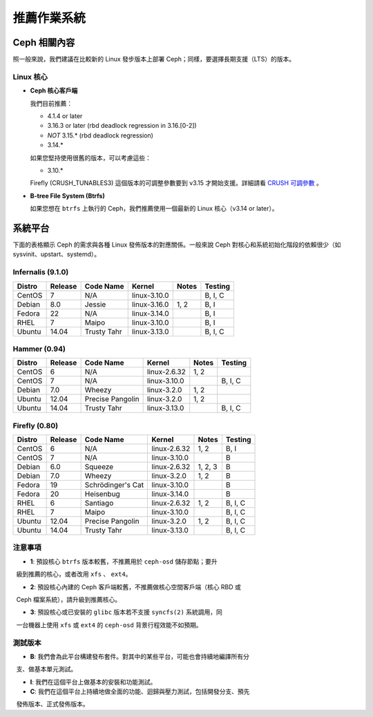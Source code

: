 ==============
 推薦作業系統
==============

Ceph 相關內容
=========

照一般來說，我們建議在比較新的 Linux 發步版本上部署 Ceph；同樣，要選擇長期支援（LTS）的版本。


Linux 核心
----------

- **Ceph 核心客戶端**

  我們目前推薦：

  - 4.1.4 or later
  - 3.16.3 or later (rbd deadlock regression in 3.16.[0-2])
  - *NOT* 3.15.* (rbd deadlock regression)
  - 3.14.*

  如果您堅持使用很舊的版本，可以考慮這些：

  - 3.10.*

  Firefly (CRUSH_TUNABLES3) 這個版本的可調整參數要到 v3.15 才開始支援。詳細請看 \
  `CRUSH 可調參數`_ 。

- **B-tree File System (Btrfs)**

  如果您想在 ``btrfs`` 上執行的 Ceph，我們推薦使用一個最新的 Linux 核心（v3.14 or later）。

系統平台
========

下面的表格顯示 Ceph 的需求與各種 Linux 發佈版本的對應關係。一般來說 Ceph 對核\
心和系統初始化階段的依賴很少（如 sysvinit、upstart、systemd）。


Infernalis (9.1.0)
--------------

+----------+----------+--------------------+--------------+---------+------------+
| Distro   | Release  | Code Name          | Kernel       | Notes   | Testing    | 
+==========+==========+====================+==============+=========+============+
| CentOS   | 7        | N/A                | linux-3.10.0 |         | B, I, C    |
+----------+----------+--------------------+--------------+---------+------------+
| Debian   | 8.0      | Jessie             | linux-3.16.0 | 1, 2    | B, I       |
+----------+----------+--------------------+--------------+---------+------------+
| Fedora   | 22       | N/A                | linux-3.14.0 |         | B, I       |
+----------+----------+--------------------+--------------+---------+------------+
| RHEL     | 7        | Maipo              | linux-3.10.0 |         | B, I       |
+----------+----------+--------------------+--------------+---------+------------+
| Ubuntu   | 14.04    | Trusty Tahr        | linux-3.13.0 |         | B, I, C    |
+----------+----------+--------------------+--------------+---------+------------+

Hammer (0.94)
-------------

+----------+----------+--------------------+--------------+---------+------------+
| Distro   | Release  | Code Name          | Kernel       | Notes   | Testing    | 
+==========+==========+====================+==============+=========+============+
| CentOS   | 6        | N/A                | linux-2.6.32 | 1, 2    |            |
+----------+----------+--------------------+--------------+---------+------------+
| CentOS   | 7        | N/A                | linux-3.10.0 |         | B, I, C    |
+----------+----------+--------------------+--------------+---------+------------+
| Debian   | 7.0      | Wheezy             | linux-3.2.0  | 1, 2    |            |
+----------+----------+--------------------+--------------+---------+------------+
| Ubuntu   | 12.04    | Precise Pangolin   | linux-3.2.0  | 1, 2    |            |
+----------+----------+--------------------+--------------+---------+------------+
| Ubuntu   | 14.04    | Trusty Tahr        | linux-3.13.0 |         | B, I, C    |
+----------+----------+--------------------+--------------+---------+------------+

Firefly (0.80)
--------------

+----------+----------+--------------------+--------------+---------+------------+
| Distro   | Release  | Code Name          | Kernel       | Notes   | Testing    | 
+==========+==========+====================+==============+=========+============+
| CentOS   | 6        | N/A                | linux-2.6.32 | 1, 2    | B, I       |
+----------+----------+--------------------+--------------+---------+------------+
| CentOS   | 7        | N/A                | linux-3.10.0 |         | B          |
+----------+----------+--------------------+--------------+---------+------------+
| Debian   | 6.0      | Squeeze            | linux-2.6.32 | 1, 2, 3 | B          |
+----------+----------+--------------------+--------------+---------+------------+
| Debian   | 7.0      | Wheezy             | linux-3.2.0  | 1, 2    | B          |
+----------+----------+--------------------+--------------+---------+------------+
| Fedora   | 19       | Schrödinger's Cat  | linux-3.10.0 |         | B          |
+----------+----------+--------------------+--------------+---------+------------+
| Fedora   | 20       | Heisenbug          | linux-3.14.0 |         | B          |
+----------+----------+--------------------+--------------+---------+------------+
| RHEL     | 6        | Santiago           | linux-2.6.32 | 1, 2    | B, I, C    |
+----------+----------+--------------------+--------------+---------+------------+
| RHEL     | 7        | Maipo              | linux-3.10.0 |         | B, I, C    |
+----------+----------+--------------------+--------------+---------+------------+
| Ubuntu   | 12.04    | Precise Pangolin   | linux-3.2.0  | 1, 2    | B, I, C    |
+----------+----------+--------------------+--------------+---------+------------+
| Ubuntu   | 14.04    | Trusty Tahr        | linux-3.13.0 |         | B, I, C    |
+----------+----------+--------------------+--------------+---------+------------+

注意事項
----

- **1**: 預設核心 ``btrfs`` 版本較舊，不推薦用於 ``ceph-osd`` 儲存節點；要升\
  級到推薦的核心，或者改用 ``xfs`` 、 ``ext4``。

- **2**: 預設核心內建的 Ceph 客戶端較舊，不推薦做核心空間客戶端（核心 RBD 或 \
  Ceph 檔案系統），請升級到推薦核心。

- **3**: 預設核心或已安裝的 ``glibc`` 版本若不支援 ``syncfs(2)`` 系統調用，同\
  一台機器上使用 ``xfs`` 或 ``ext4`` 的 ``ceph-osd`` 背景行程效能不如預期。


測試版本
------

- **B**: 我們會為此平台構建發布套件。對其中的某些平台，可能也會持續地編譯所有分\
  支、做基本單元測試。

- **I**: 我們在這個平台上做基本的安裝和功能測試。

- **C**: 我們在這個平台上持續地做全面的功能、迴歸與壓力測試，包括開發分支、預先\
  發佈版本、正式發佈版本。

.. _CRUSH 可調參數: ../../rados/operations/crush-map#tunables
